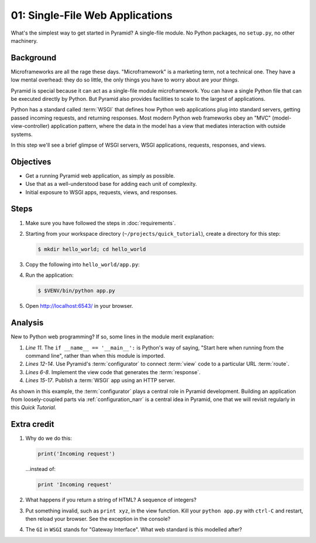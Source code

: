 .. _qtut_hello_world:

================================
01: Single-File Web Applications
================================

What's the simplest way to get started in Pyramid? A single-file module. No
Python packages, no ``setup.py``, no other machinery.

Background
==========

Microframeworks are all the rage these days. "Microframework" is a marketing
term, not a technical one. They have a low mental overhead: they do so little,
the only things you have to worry about are *your things*.

Pyramid is special because it can act as a single-file module microframework.
You can have a single Python file that can be executed directly by Python. But
Pyramid also provides facilities to scale to the largest of applications.

Python has a standard called :term:`WSGI` that defines how Python web
applications plug into standard servers, getting passed incoming requests, and
returning responses. Most modern Python web frameworks obey an "MVC"
(model-view-controller) application pattern, where the data in the model has a
view that mediates interaction with outside systems.

In this step we'll see a brief glimpse of WSGI servers, WSGI applications,
requests, responses, and views.


Objectives
==========

- Get a running Pyramid web application, as simply as possible.

- Use that as a well-understood base for adding each unit of complexity.

- Initial exposure to WSGI apps, requests, views, and responses.


Steps
=====

#. Make sure you have followed the steps in :doc:`requirements`.

#. Starting from your workspace directory
   (``~/projects/quick_tutorial``), create a directory for this step:

   .. code-block:: bash

    $ mkdir hello_world; cd hello_world

#. Copy the following into ``hello_world/app.py``:

   .. literalinclude:: hello_world/app.py
    :linenos:

#. Run the application:

   .. code-block:: bash

    $ $VENV/bin/python app.py

#. Open http://localhost:6543/ in your browser.


Analysis
========

New to Python web programming? If so, some lines in the module merit
explanation:

#. *Line 11*. The ``if __name__ == '__main__':`` is Python's way of saying,
   "Start here when running from the command line", rather than when this
   module is imported.

#. *Lines 12-14*. Use Pyramid's :term:`configurator` to connect :term:`view`
   code to a particular URL :term:`route`.

#. *Lines 6-8*. Implement the view code that generates the :term:`response`.

#. *Lines 15-17*. Publish a :term:`WSGI` app using an HTTP server.

As shown in this example, the :term:`configurator` plays a central role in
Pyramid development. Building an application from loosely-coupled parts via
:ref:`configuration_narr` is a central idea in Pyramid, one that we will
revisit regularly in this *Quick Tutorial*.


Extra credit
============

#. Why do we do this:

   .. code-block:: python

      print('Incoming request')

   ...instead of:

   .. code-block:: python

      print 'Incoming request'

#. What happens if you return a string of HTML? A sequence of integers?

#. Put something invalid, such as ``print xyz``, in the view function. Kill
   your ``python app.py`` with ``ctrl-C`` and restart, then reload your
   browser. See the exception in the console?

#. The ``GI`` in ``WSGI`` stands for "Gateway Interface". What web standard is
   this modelled after?

